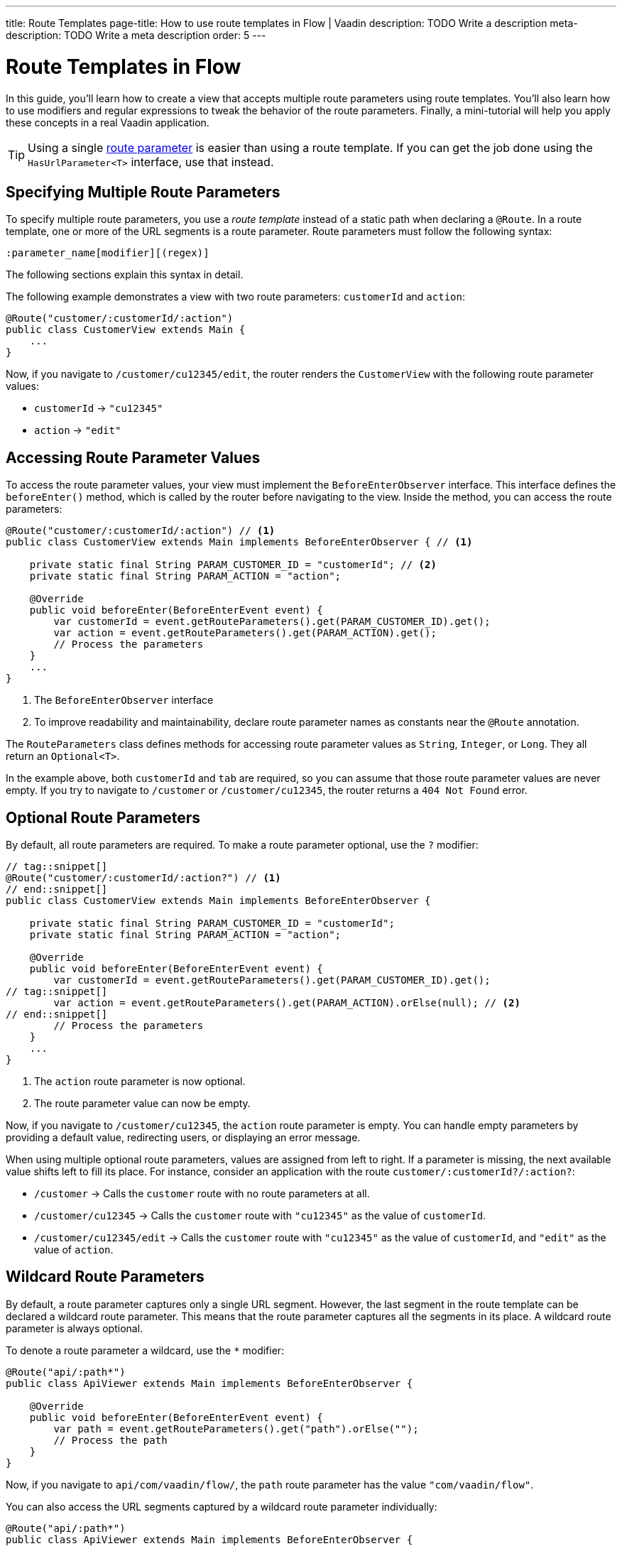 ---
title: Route Templates
page-title: How to use route templates in Flow | Vaadin
description: TODO Write a description
meta-description: TODO Write a meta description
order: 5
---


= Route Templates in Flow

In this guide, you'll learn how to create a view that accepts multiple route parameters using route templates. You'll also learn how to use modifiers and regular expressions to tweak the behavior of the route parameters. Finally, a mini-tutorial will help you apply these concepts in a real Vaadin application. 

[TIP]
Using a single <<../flow#,route parameter>> is easier than using a route template. If you can get the job done using the [interfacename]`HasUrlParameter<T>` interface, use that instead.


== Specifying Multiple Route Parameters

To specify multiple route parameters, you use a _route template_ instead of a static path when declaring a `@Route`. In a route template, one or more of the URL segments is a route parameter. Route parameters must follow the following syntax:

`:parameter_name[modifier][(regex)]`

The following sections explain this syntax in detail.

The following example demonstrates a view with two route parameters: `customerId` and `action`:

[source,java]
----
@Route("customer/:customerId/:action")
public class CustomerView extends Main {
    ...
}
----

Now, if you navigate to `/customer/cu12345/edit`, the router renders the [classname]`CustomerView` with the following route parameter values:

* `customerId` -> `"cu12345"`
* `action` -> `"edit"`


== Accessing Route Parameter Values

To access the route parameter values, your view must implement the [interfacename]`BeforeEnterObserver` interface. This interface defines the [methodname]`beforeEnter()` method, which is called by the router before navigating to the view. Inside the method, you can access the route parameters:

[source,java]
----
@Route("customer/:customerId/:action") // <1>
public class CustomerView extends Main implements BeforeEnterObserver { // <1>

    private static final String PARAM_CUSTOMER_ID = "customerId"; // <2>
    private static final String PARAM_ACTION = "action";

    @Override
    public void beforeEnter(BeforeEnterEvent event) {
        var customerId = event.getRouteParameters().get(PARAM_CUSTOMER_ID).get();
        var action = event.getRouteParameters().get(PARAM_ACTION).get();
        // Process the parameters
    }
    ...
}
----
<1> The [interfacename]`BeforeEnterObserver` interface 
<2> To improve readability and maintainability, declare route parameter names as constants near the [annotationname]`@Route` annotation.

The [classname]`RouteParameters` class defines methods for accessing route parameter values as `String`, `Integer`, or `Long`. They all return an `Optional<T>`. 

In the example above, both `customerId` and `tab` are required, so you can assume that those route parameter values are never empty. If you try to navigate to `/customer` or `/customer/cu12345`, the router returns a `404 Not Found` error.


== Optional Route Parameters

By default, all route parameters are required. To make a route parameter optional, use the `?` modifier:

[source,java]
----
// tag::snippet[]
@Route("customer/:customerId/:action?") // <1>
// end::snippet[]
public class CustomerView extends Main implements BeforeEnterObserver {

    private static final String PARAM_CUSTOMER_ID = "customerId";
    private static final String PARAM_ACTION = "action";

    @Override
    public void beforeEnter(BeforeEnterEvent event) {
        var customerId = event.getRouteParameters().get(PARAM_CUSTOMER_ID).get();
// tag::snippet[]
        var action = event.getRouteParameters().get(PARAM_ACTION).orElse(null); // <2>
// end::snippet[]
        // Process the parameters
    }
    ...
}
----
<1> The `action` route parameter is now optional.
<2> The route parameter value can now be empty.

Now, if you navigate to `/customer/cu12345`, the `action` route parameter is empty. You can handle empty parameters by providing a default value, redirecting users, or displaying an error message.
// TODO Link to conditional routing guide

When using multiple optional route parameters, values are assigned from left to right. If a parameter is missing, the next available value shifts left to fill its place. For instance, consider an application with the route `customer/:customerId?/:action?`:

* `/customer` ->  Calls the `customer` route with no route parameters at all.
* `/customer/cu12345` -> Calls the `customer` route with `"cu12345"` as the value of `customerId`.
* `/customer/cu12345/edit` -> Calls the `customer` route with `"cu12345"` as the value of `customerId`, and `"edit"` as the value of `action`.


== Wildcard Route Parameters

By default, a route parameter captures only a single URL segment. However, the last segment in the route template can be declared a wildcard route parameter. This means that the route parameter captures all the segments in its place. A wildcard route parameter is always optional.

To denote a route parameter a wildcard, use the `*` modifier:

[source,java]
----
@Route("api/:path*")
public class ApiViewer extends Main implements BeforeEnterObserver {

    @Override
    public void beforeEnter(BeforeEnterEvent event) {
        var path = event.getRouteParameters().get("path").orElse("");
        // Process the path
    }
}
----

Now, if you navigate to `api/com/vaadin/flow/`, the `path` route parameter has the value `"com/vaadin/flow"`.

You can also access the URL segments captured by a wildcard route parameter individually:

[source,java]
----
@Route("api/:path*")
public class ApiViewer extends Main implements BeforeEnterObserver {

    @Override
    public void beforeEnter(BeforeEnterEvent event) {
// tag::snippet[]
        List<String> segments = event.getRouteParameters().getWildcard("path");
// end::snippet[]
        // Process the segments
    }
}
----

Now, if you navigate to the same URL, the `segments` variable contains the list `["com", "vaadin", "flow"]`.

[NOTE]
If a route parameter is missing, `getWildcard()` returns an empty list.


== Constraining Route Parameter Values with Regular Expressions

In all the examples discussed, the route parameters accept any value. However, a specific value is often expected for a route parameter and the view should be shown only when that specific value is present in the URL. You can do this by defining a regular expression for the route parameter. This reduces the need for validation and sanitation of route parameter values in the [methodname]`beforeEnter()` method.

[NOTE]
The syntax of the regular expressions is checked at application startup. If there is an error, the application fails to start.

In the following example, the `customerId` route parameter is constrained to an integer between 1 and 9 digits, and the `action` route parameter can be either `"view"`, `"edit"`, or empty:

[source,java]
----
// tag::snippet[]
@Route("customer/:customerId([0-9]{1,9})/:action?(view|edit)")
// end::snippet[]
public class CustomerView extends Main {
    ...
}
----

If you navigate to a URL that doesn't meet these constraints, you'll receive a `404 Not Found` error.

When you specify constraints on wildcard route parameters, the regular expression is applied to every segment that would be captured by the route parameter. If any of the segments fails to match the expression, the whole route template fails to match the URL, and you'll get a `404 Not Found` error.


== Try It

In this mini-tutorial, you'll create a view that uses a route template. You'll then change the route template and see how the view behaves.


=== Set Up the Project

First, generate a <<{articles}/getting-started/start#,walking skeleton with a Flow UI>>, <<{articles}/getting-started/import#,open>> it in your IDE, and <<{articles}/getting-started/run#,run>> it with hotswap enabled.


=== Create the View

Create a new package [packagename]`com.example.application.tutorial.ui.view`. Then, in this package, create a new class called `TemplateView`:

.TemplateView.java
[source,java]
----
import com.vaadin.flow.component.html.Main;
import com.vaadin.flow.router.BeforeEnterEvent;
import com.vaadin.flow.router.BeforeEnterObserver;
import com.vaadin.flow.router.Route;

@Route("template")
public class TemplateView extends Main implements BeforeEnterObserver {

    private static final String PARAM1 = "param1";
    private static final String PARAM2 = "param2";
    private static final String PARAM3 = "param3";

    @Override
    public void beforeEnter(BeforeEnterEvent event) {
        var param1 = event.getRouteParameters().get(PARAM1).orElse("N/A");
        var param2 = event.getRouteParameters().get(PARAM2).orElse("N/A");
        var param3 = event.getRouteParameters().get(PARAM3).orElse("N/A");
        setText("param1: \"" + param1 + "\", param2: \"" + param2 
            + "\", param3: \"" + param3 + "\"");
    }
}
----

Open your browser and go to: http://localhost:8080/template

You should see:

[source]
----
param1: "N/A", param2: "N/A", param3: "N/A"
----


=== Define Required Route Parameters

Next, introduce the three route parameters, like this:

[source,java]
----
// tag::snippet[]
@Route("template/:param1/:param2/:param3")
// end::snippet[]
public class TemplateView extends Main implements BeforeEnterObserver {
    ...
}
----

Now, go back to your browser. Because the route parameters are required and you haven't provided any values, you should see a `Could not navigate to 'template'` error message. 

To give values for the route parameters, navigate to this URL:

http://localhost:8080/template/say/hello/vaadin

You should see:

[source]
----
param1: "say", param2: "hello", param3: "vaadin"
----


=== Make Route Parameters Optional

You're now going to make the first two route parameters optional. Add the `?` modifier to them:

[source,java]
----
// tag::snippet[]
@Route("template/:param1?/:param2?/:param3")
// end::snippet[]
public class TemplateView extends Main implements BeforeEnterObserver {
    ...
}
----

Go back to your browser. You should still see all three route parameter values. However, watch what happens if you go to:

http://localhost:8080/template/say

Since the first two parameters are optional, the last parameter takes the first available value. You should see:

[source]
----
param1: "N/A", param2: "N/A", param3: "say"
----

Now add a second route parameter value by navigating to:

http://localhost:8080/template/say/hello

You should see:

[source]
----
param1: "say", param2: "N/A", param3: "hello"
----


=== Mark a Route Parameter as Wildcard

You're now going to make the last route parameter a wildcard. Add the `*` modifier to it:

[source,java]
----
// tag::snippet[]
@Route("template/:param1?/:param2?/:param3*")
// end::snippet[]
public class TemplateView extends Main implements BeforeEnterObserver {
    ...
}
----

Go back to the browser. If you reload the page, you should now see the following:

[source]
----
param1: "say", param2: "hello", param3: "N/A"
----

The `"hello"` string has moved from `param3` to `param2`. The reason for this is that wildcard route parameters are also optional. Next, navigate to the following URL:

http://localhost:8080/template/say/hello/to/vaadin

The last route parameter now holds two segments instead of one. You should see:

[source]
----
param1: "say", param2: "hello", param3: "to/vaadin"
----


=== Add Regular Expressions

You're now going to add some regular expressions to constrain the route parameters. You'll force `param1` to consist of digits only, and all the segments of `param3` to be one of `hello`, `to`, and `vaadin`:

[source,java]
----
// tag::snippet[]
@Route("template/:param1?([0-9]*)/:param2?/:param3*(hello|to|vaadin)")
// end::snippet[]
public class TemplateView extends Main implements BeforeEnterObserver {
    ...
}
----

Go back to the browser. You should now see a `Could not navigate to 'template/say/hello/to/vaadin`. This is because the first route parameter value is not a number. To fix this, navigate to:

http://localhost:8080/template/123/say/hello/to/vaadin

You should see:

[source]
----
param1: "123", param2: "say", param3: "hello/to/vaadin"
----


=== Final Thoughts

You've now successfully implemented route templates in Flow. You learned how to:

* Specify multiple route parameters in a view.
* Make route parameters optional.
* Use a wildcard route parameter to capture multiple URL segments.
* Use regular expressions to constrain the values of route parameters.

You're now ready to use route parameters in real Vaadin applications. Try specifying your own route template, and make a <<../../../navigate/flow#your-own-api,custom API>> for navigating to it! Include at least one numeric route parameter, and use [methodname]`RouteParameters.getInteger()` to retrieve it.
